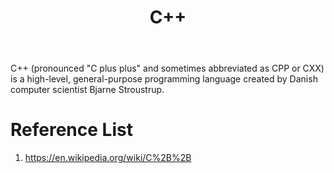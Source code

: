 :PROPERTIES:
:ID:       7efe38ee-a4b5-49f4-ae9f-d560f563935d
:END:
#+title: C++
#+filetags:

C++ (pronounced "C plus plus" and sometimes abbreviated as CPP or CXX) is a high-level, general-purpose programming language created by Danish computer scientist Bjarne Stroustrup.

* Reference List
1. https://en.wikipedia.org/wiki/C%2B%2B

